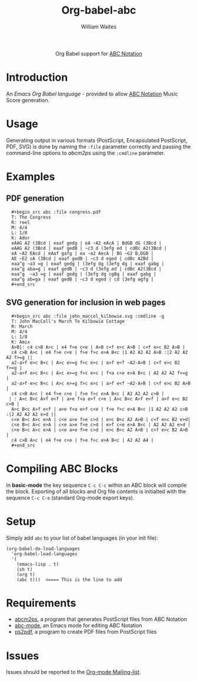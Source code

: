 #+OPTIONS:    H:3 num:nil toc:2 \n:nil ::t |:t ^:{} -:t f:t *:t tex:t d:(HIDE) tags:not-in-toc
#+STARTUP:    align fold nodlcheck hidestars oddeven lognotestate hideblocks
#+SEQ_TODO:   TODO(t) INPROGRESS(i) WAITING(w@) | DONE(d) CANCELED(c@)
#+TAGS:       Write(w) Update(u) Fix(f) Check(c) noexport(n)
#+TITLE:      Org-babel-abc
#+AUTHOR:     William Waites
#+LANGUAGE:   en
#+HTML_HEAD:      <style type="text/css">#outline-container-introduction{ clear:both; }</style>
#+LINK_UP:    ../languages.html
#+LINK_HOME:  http://orgmode.org/worg/

#+begin_html
  <div id="subtitle" style="float: center; text-align: center;">
  <p>
  Org Babel support for
  <a href="http://abcnotation.com/">ABC Notation</a>
  </p>
  </div>
#+end_html

* Introduction

An /Emacs Org Babel language/ - provided to allow [[http://abcnotation.com/][ABC Notation]] Music
Score generation.

* Usage
  Generating output in various formats (PostScript, Encapsulated
  PostScript, PDF, SVG) is done by naming the =:file= parameter
  correctly and passing the command-line options to /abcm2ps/ using
  the =:cmdline= parameter.

* Examples
** PDF generation
:   #+begin_src abc :file congress.pdf
:   T: The Congress
:   R: reel
:   M: 4/4
:   L: 1/8
:   K: Ador
:   eAAG A2 (3Bcd | eaaf gedg | eA ~A2 eAcA | BdGB dG (3Bcd |
:   eAAG A2 (3Bcd | eaaf gedB | ~c3 d (3efg ed | cdBc A2(3Bcd |
:   eA ~A2 EAcd | eAaf gafg | ea ~a2 AecA | BG ~G2 B,DGB |
:   AE ~E2 cA (3Bcd | eaaf gedB | ~c3 d eged | cdBc A2Bd |
:   eaa^g ~a3 =g | eaaf gedg | (3efg dg (3efg dg | eaaf gabg |
:   eaa^g aba=g | eaaf gedB | ~c3 d (3efg ed | cdBc A2(3Bcd |
:   eaa^g  ~a3 =g | eaaf gedg | (3efg dg cgBg | eaaf gabg |
:   eaa^g ab=ga | eaaf gedB | ~c3 d eged | cd (3efg agfg |
:   #+end_src

** SVG generation for inclusion in web pages
:   #+begin_src abc :file john_maccol_kilbowie.svg :cmdline -g
:   T: John MacColl's March To Kilbowie Cottage
:   R: March
:   M: 4/4
:   L: 1/8
:   K: Amix
:   A>B|: c4 c>B A>c | e4 f>e c<e | A>B c<f e>c A>B | c<f e>c B2 A>B |
:   c4 c>B A>c | e4 f>e c<e | f>e f>c e>A B<c |1 A2 A2 A2 A>B :|2 A2 A2 A2 f>=g ||
:   a2-a>f e>c B<c | A>c e>=g f>c e>c | a>f e<f ~A2-A>B | c<f e>c B2 f>=g |
:   a2-a>f e>c B<c | A>c e>=g f>c e>c | f<a c<e e>A B<c | A2 A2 A2 f>=g |
:   a2-a>f e>c B<c | A>c e>=g f>c e>c | a>f e<f ~A2-A>B | c<f e>c B2 A>B |
:   c4 c>B A>c | e4 f>e c<e | f>e f>c e>A B<c | A2 A2 A2 c>B |
:  | : A>c B<c A>f e<f | a>e f<a e>f c<e | A>c B<c A>f e<f | a>f e>c B2 c>B |
:   A>c B<c A>f e<f | a>e f<a e>f c<e | f>e f>c e>A B<c |1 A2 A2 A2 c>B :|2 A2 A2 A2 e>d ||
:   c<e B>c A>c e>A | c<e a>e f>e c>d | e>c B<c A2 A>B | c<f e>c B2 e>d|
:   c<e B>c A>c e>A | c<e a>e f>e c>d | e>f c<e e>A B<c | A2 A2 A2 e>d |
:   c<e B>c A>c e>A | c<e a>e f>e c>d | e>c B<c A2 A>B | c<f e>c B2 A>B |
:   c4 c>B A>c | e4 f>e c<e | f>e f>c e>A B<c | A2 A2 A4 |
:   #+end_src

* Compiling ABC Blocks
In *basic-mode* the key sequence =C-c C-c= within an ABC block
will compile the block. Exporting of all blocks and Org file contents
is initialted with the sequence =C-c C-e= (standard Org-mode export keys).

* Setup

Simply add =abc= to your list of babel languages (in your init
file):

: (org-babel-do-load-languages
:   'org-babel-load-languages
:   '(
:     (emacs-lisp . t)
:     (sh t)
:     (org t)
:     (abc t)))  <==== This is the line to add

* Requirements

  - [[http://moinejf.free.fr/][abcm2ps]], a program that generates PostScript files from ABC Notation
  - [[https://github.com/mkjunker/abc-mode][abc-mode]], an Emacs mode for editing ABC Notation
  - [[http://ghostscript.com/doc/current/Ps2pdf.htm][ps2pdf]], a program to create PDF files from PostScript files

* Issues

Issues should be reported to the [[http://orgmode.org][Org-mode Mailing-list]].

